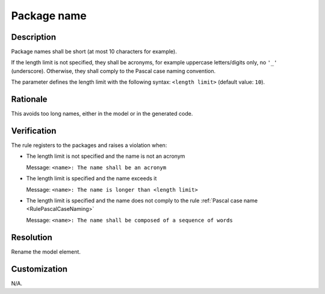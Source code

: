 .. index:: single: Package name

Package name
===============

.. rule::
   :filename: name_structure_package.py
   :class: NameStructurePackage
   :id: id_0052
   :reference: SDR-22
   :tags: naming

   Package name

Description
-----------
Package names shall be short (at most 10 characters for example).

.. end_description

If the length limit is not specified, they shall be acronyms, for example uppercase letters/digits only, no ``'_'`` (underscore).
Otherwise, they shall comply to the Pascal case naming convention.

The parameter defines the length limit with the following syntax: ``<length limit>`` (default value: ``10``).

Rationale
---------
This avoids too long names, either in the model or in the generated code.

Verification
------------
The rule registers to the packages and raises a violation when:

* The length limit is not specified and the name is not an acronym

  Message: ``<name>: The name shall be an acronym``

* The length limit is specified and the name exceeds it

  Message: ``<name>: The name is longer than <length limit>``

* The length limit is specified and the name does not comply to the rule :ref:`Pascal case name <RulePascalCaseNaming>`

  Message: ``<name>: The name shall be composed of a sequence of words``

Resolution
----------
Rename the model element.

Customization
-------------
N/A.

.. seealso::
  * Rule :ref:`Pascal case name <RulePascalCaseNaming>`
